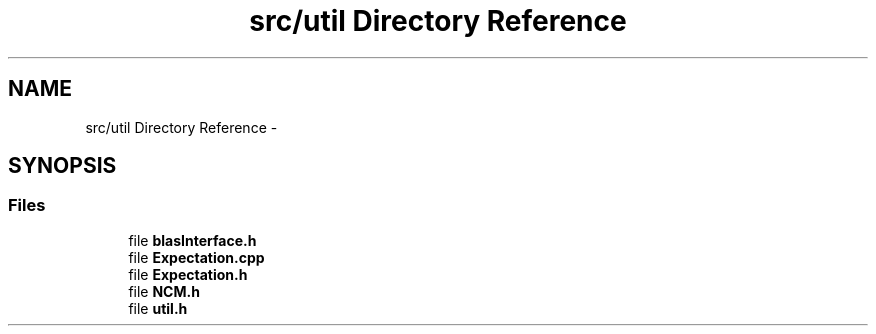 .TH "src/util Directory Reference" 3 "Tue Sep 23 2014" "Version 1.00" "SICS IRT" \" -*- nroff -*-
.ad l
.nh
.SH NAME
src/util Directory Reference \- 
.SH SYNOPSIS
.br
.PP
.SS "Files"

.in +1c
.ti -1c
.RI "file \fBblasInterface\&.h\fP"
.br
.ti -1c
.RI "file \fBExpectation\&.cpp\fP"
.br
.ti -1c
.RI "file \fBExpectation\&.h\fP"
.br
.ti -1c
.RI "file \fBNCM\&.h\fP"
.br
.ti -1c
.RI "file \fButil\&.h\fP"
.br
.in -1c
